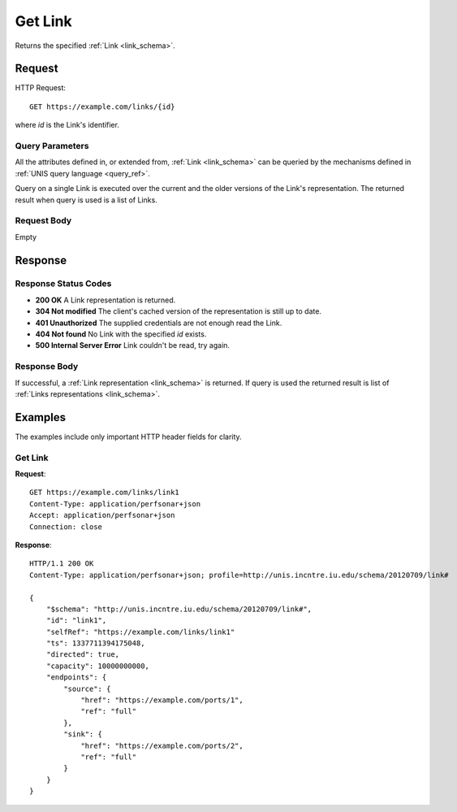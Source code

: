 .. _link_get:

Get Link
============

Returns the specified :ref:`Link <link_schema>`.

Request
--------

HTTP Request::
    
    GET https://example.com/links/{id}

where `id` is the Link's identifier.


Query Parameters
~~~~~~~~~~~~~~~~~

All the attributes defined in, or extended from, :ref:`Link <link_schema>`
can be queried by the mechanisms defined in
:ref:`UNIS query language <query_ref>`.

Query on a single Link is executed over the current and the older versions of 
the Link's representation. The returned result when query is used is a 
list of Links.


Request Body
~~~~~~~~~~~~

Empty


Response
--------

Response Status Codes
~~~~~~~~~~~~~~~~~~~~~~
* **200 OK** A Link representation is returned.
* **304 Not modified** The client's cached version of the representation is still up to date.
* **401 Unauthorized** The supplied credentials are not enough read the Link.
* **404 Not found** No Link with the specified `id` exists.
* **500 Internal Server Error** Link couldn't be read, try again.

Response Body
~~~~~~~~~~~~~

If successful, a :ref:`Link representation <link_schema>` is returned.
If query is used the returned result is list of 
:ref:`Links representations <link_schema>`.


Examples
--------

The examples include only important HTTP header fields for clarity.

Get Link
~~~~~~~~~~~~

**Request**::
    
    GET https://example.com/links/link1
    Content-Type: application/perfsonar+json
    Accept: application/perfsonar+json
    Connection: close
    

**Response**::
    
    HTTP/1.1 200 OK
    Content-Type: application/perfsonar+json; profile=http://unis.incntre.iu.edu/schema/20120709/link#

    {
        "$schema": "http://unis.incntre.iu.edu/schema/20120709/link#",
        "id": "link1",
        "selfRef": "https://example.com/links/link1"
        "ts": 1337711394175048, 
        "directed": true,
        "capacity": 10000000000,
        "endpoints": {
            "source": {
                "href": "https://example.com/ports/1",
                "ref": "full"
            },
            "sink": {
                "href": "https://example.com/ports/2",
                "ref": "full"
            }
        }
    }


